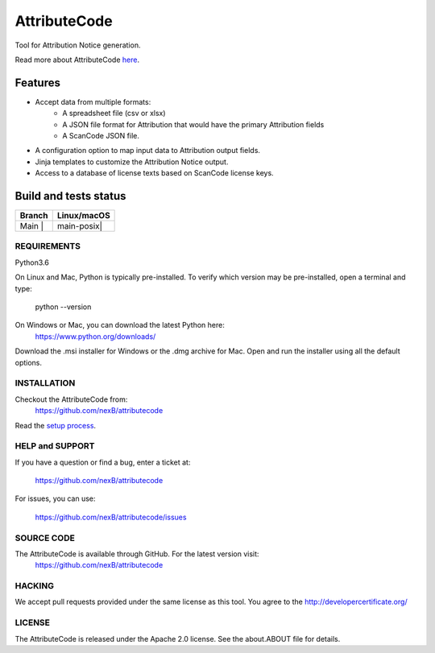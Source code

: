 =============
AttributeCode
=============

Tool for Attribution Notice generation.

Read more about AttributeCode `here <https://nexb-attributecode.readthedocs-hosted.com/en/latest/>`_.

Features
========

- Accept data from multiple formats:
   - A spreadsheet file (csv or xlsx)
   - A JSON file format for Attribution that would have the primary Attribution fields
   - A ScanCode JSON file.
 
- A configuration option to map input data to Attribution output fields.

- Jinja templates to customize the Attribution Notice output.

- Access to a database of license texts based on ScanCode license keys.

Build and tests status
======================

+-------+-----------------+
|Branch | **Linux/macOS** |
+=======+=================+
|Main | |    main-posix|  |
+-------+-----------------+


REQUIREMENTS
------------
Python3.6

On Linux and Mac, Python is typically pre-installed. To verify which
version may be pre-installed, open a terminal and type:

    python --version

On Windows or Mac, you can download the latest Python here:
    https://www.python.org/downloads/

Download the .msi installer for Windows or the .dmg archive for Mac.
Open and run the installer using all the default options.


INSTALLATION
------------
Checkout the AttributeCode from:
    https://github.com/nexB/attributecode


Read the `setup process <https://nexb-attributecode.readthedocs-hosted.com/en/latest/setup.html>`_.


HELP and SUPPORT
----------------
If you have a question or find a bug, enter a ticket at:

    https://github.com/nexB/attributecode

For issues, you can use:

    https://github.com/nexB/attributecode/issues


SOURCE CODE
-----------
The AttributeCode is available through GitHub. For the latest version visit:
    https://github.com/nexB/attributecode


HACKING
-------
We accept pull requests provided under the same license as this tool.
You agree to the http://developercertificate.org/ 


LICENSE
-------
The AttributeCode is released under the Apache 2.0 license.
See the about.ABOUT file for details.


.. |main-posix| image:: https://travis-ci.com/nexB/attributecode.svg?branch=main
    :target: https://travis-ci.com/github/nexB/attributecode
    :alt: Linux Master branch tests status

